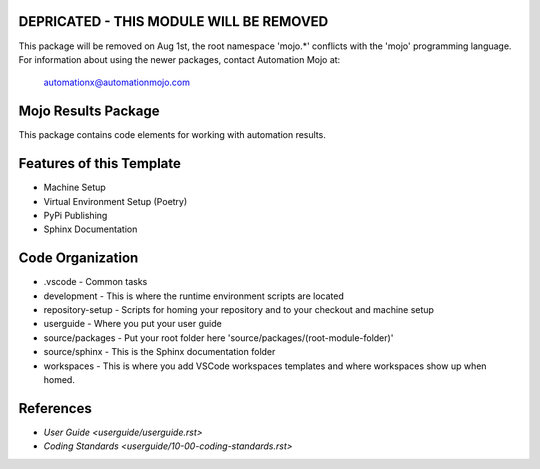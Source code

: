 ========================================
DEPRICATED - THIS MODULE WILL BE REMOVED
========================================
This package will be removed on Aug 1st, the root namespace 'mojo.*' conflicts with
the 'mojo' programming language.   For information about using the newer packages,
contact Automation Mojo at:

    automationx@automationmojo.com

=======================
Mojo Results Package
=======================
This package contains code elements for working with automation results.

=========================
Features of this Template
=========================
* Machine Setup
* Virtual Environment Setup (Poetry)
* PyPi Publishing
* Sphinx Documentation

=================
Code Organization
=================
* .vscode - Common tasks
* development - This is where the runtime environment scripts are located
* repository-setup - Scripts for homing your repository and to your checkout and machine setup
* userguide - Where you put your user guide
* source/packages - Put your root folder here 'source/packages/(root-module-folder)'
* source/sphinx - This is the Sphinx documentation folder
* workspaces - This is where you add VSCode workspaces templates and where workspaces show up when homed.

==========
References
==========

- `User Guide <userguide/userguide.rst>`
- `Coding Standards <userguide/10-00-coding-standards.rst>`
